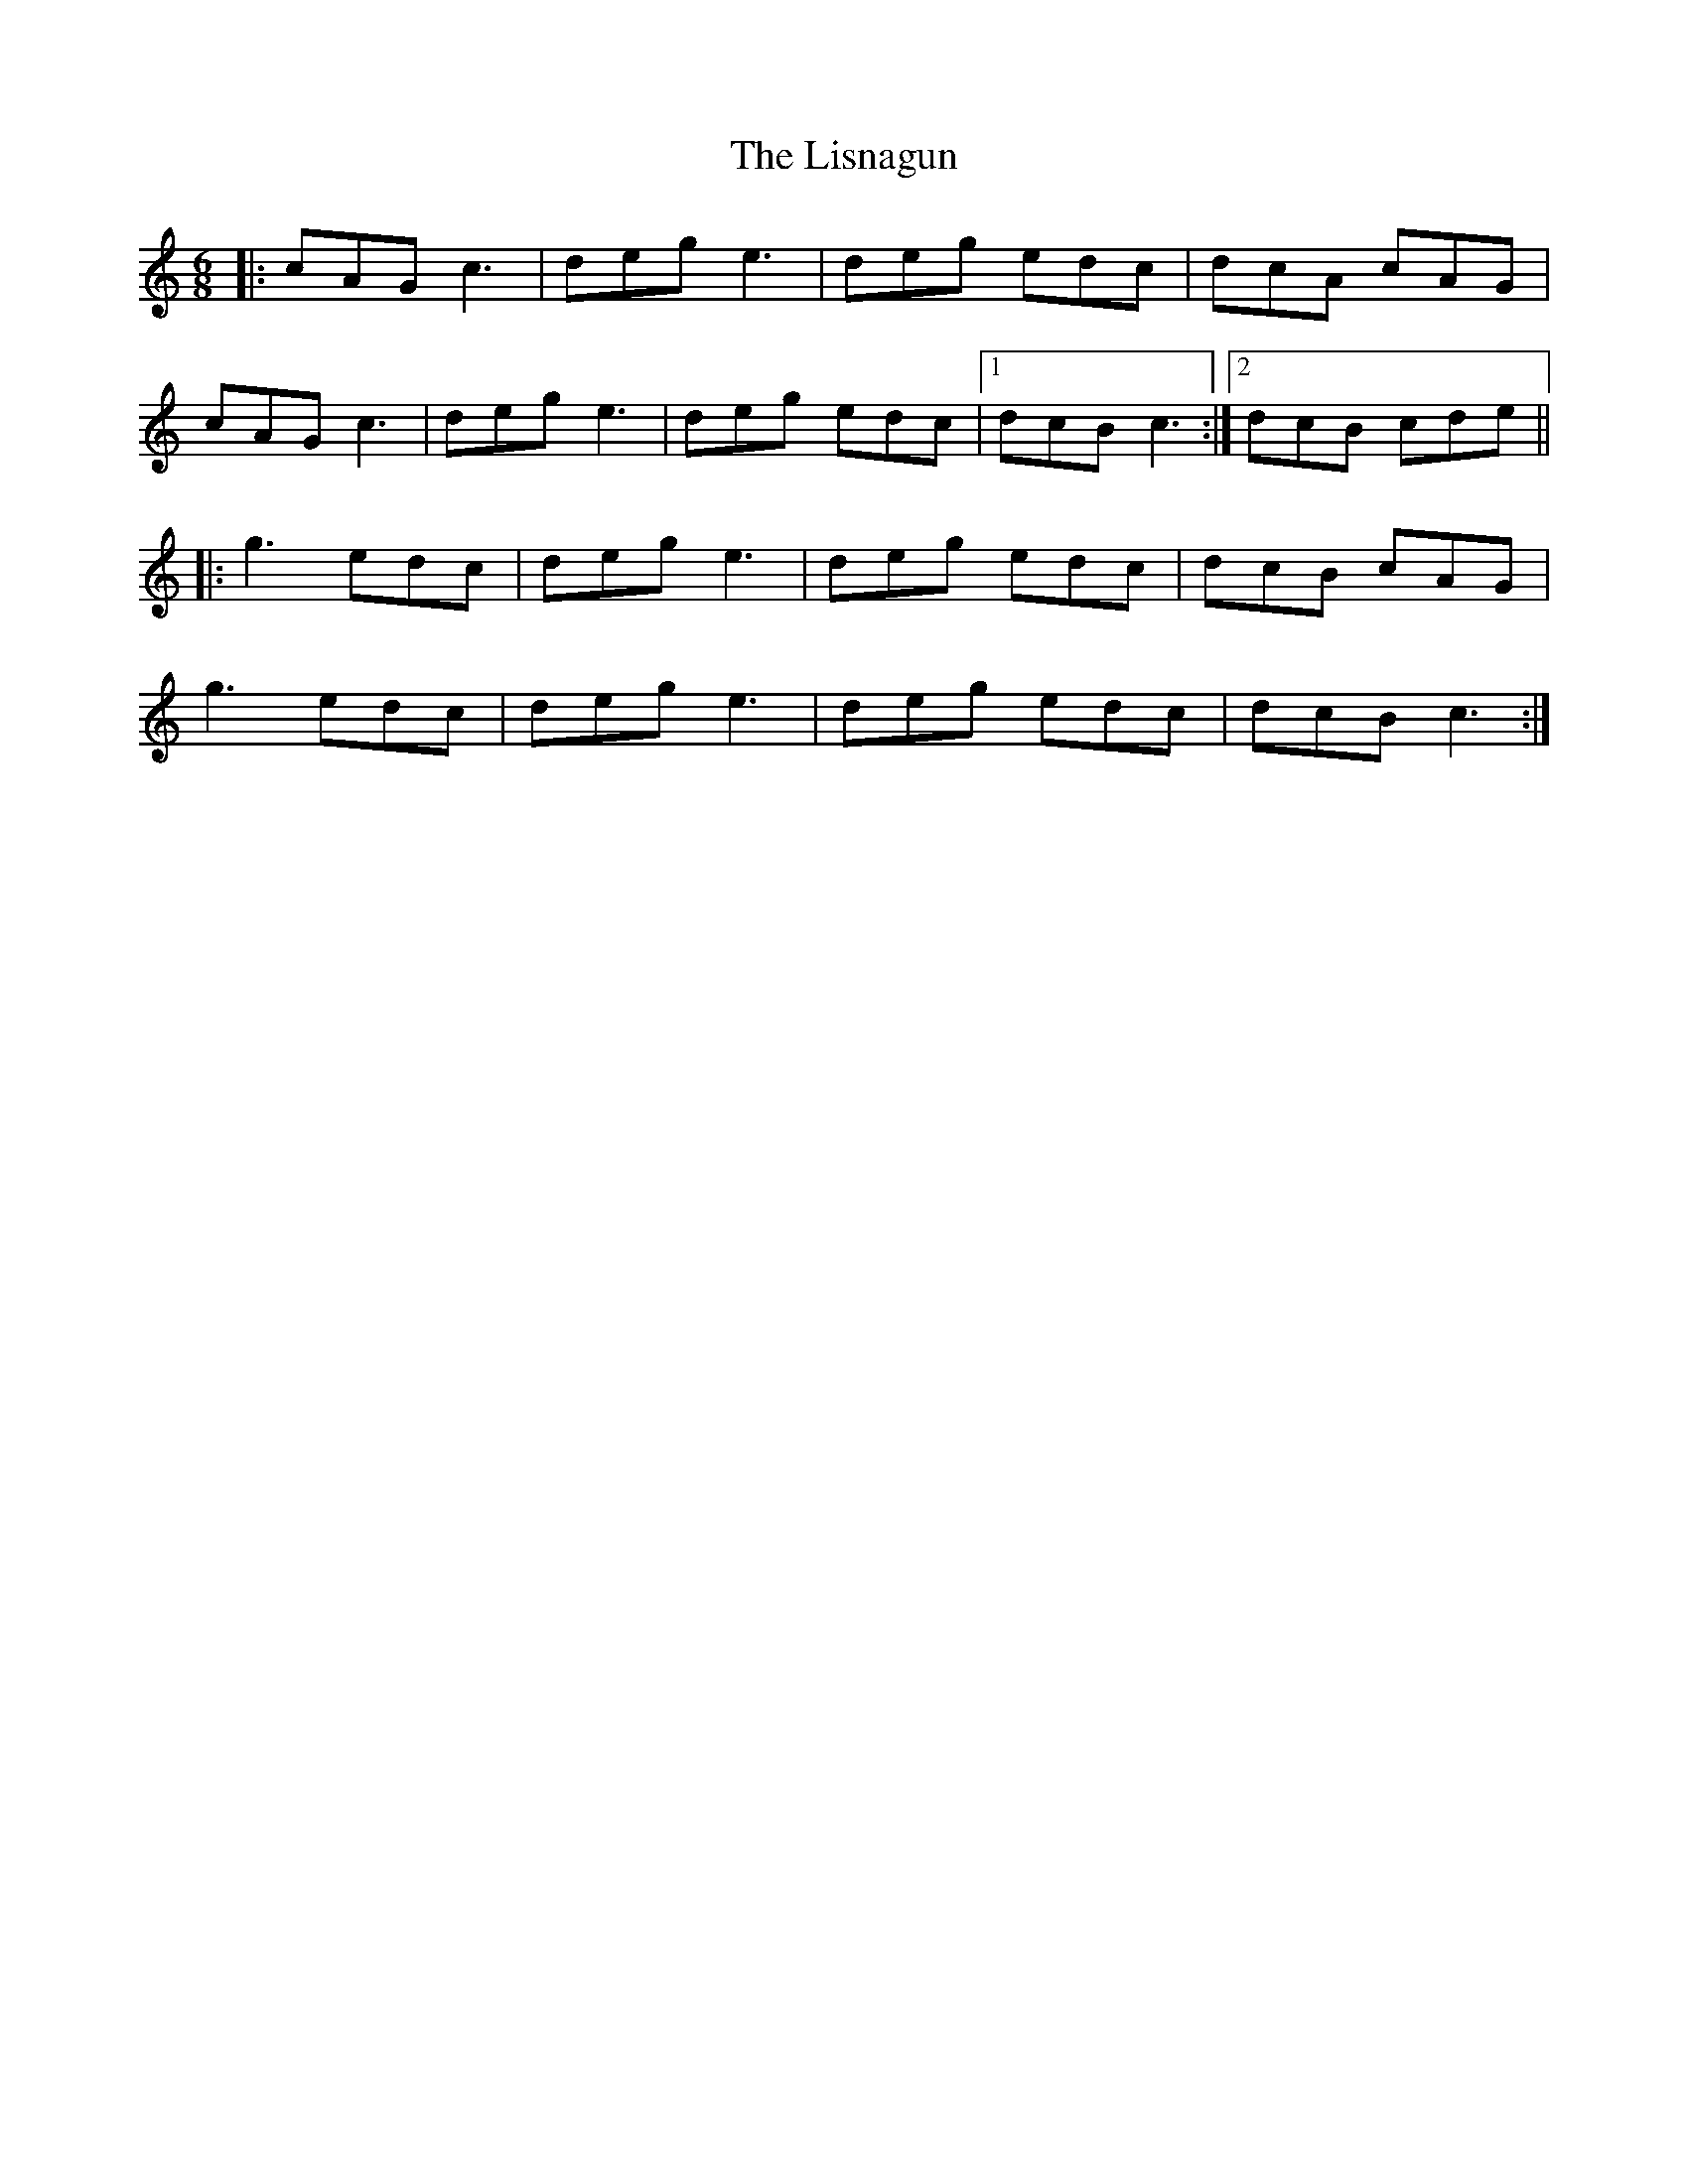 X: 23720
T: Lisnagun, The
R: jig
M: 6/8
K: Cmajor
|:cAG c3|deg e3|deg edc|dcA cAG|
cAG c3|deg e3|deg edc|1 dcB c3:|2 dcB cde||
|:g3 edc|deg e3|deg edc|dcB cAG|
g3 edc|deg e3|deg edc|dcB c3:|


